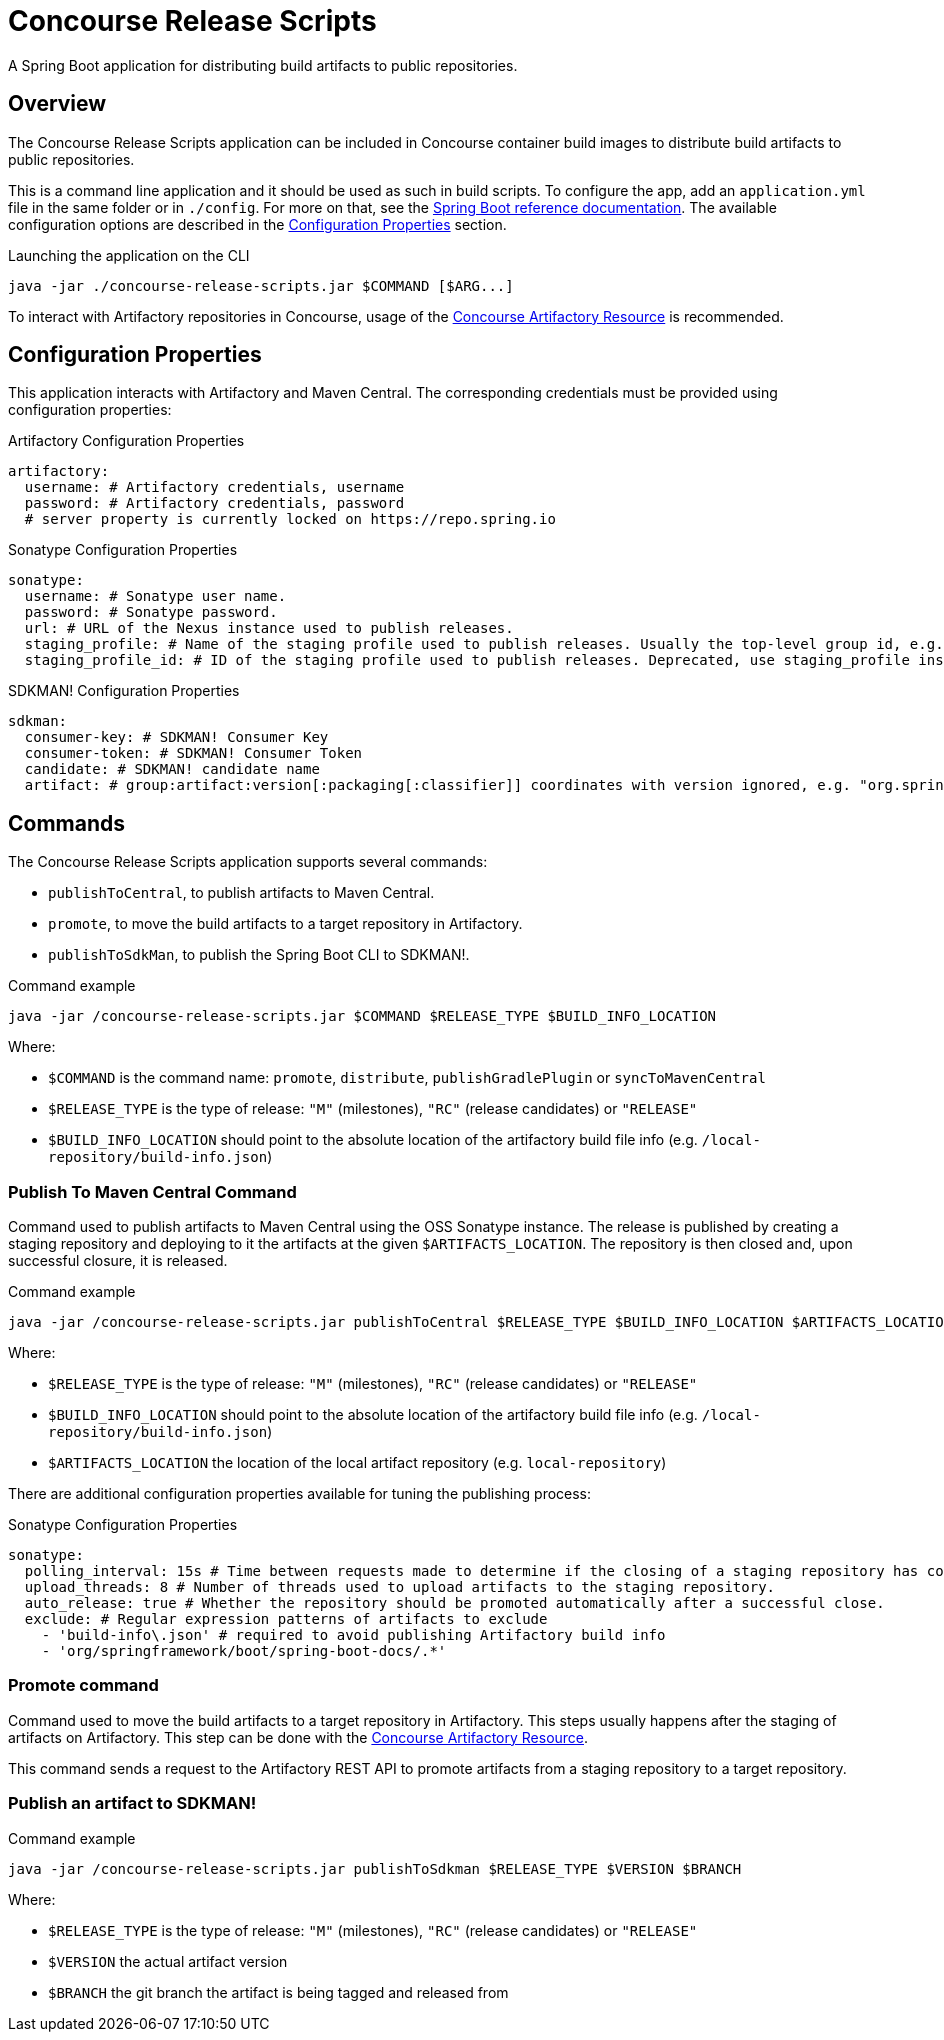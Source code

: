 = Concourse Release Scripts

A Spring Boot application for distributing build artifacts to public repositories.


== Overview

The Concourse Release Scripts application can be included in Concourse container build images to distribute build artifacts to public repositories.

This is a command line application and it should be used as such in build scripts.
To configure the app, add an `application.yml` file in the same folder or in `./config`.
For more on that, see the https://docs.spring.io/spring-boot/docs/current/reference/html/spring-boot-features.html#boot-features-external-config-application-property-files[Spring Boot reference documentation]. The available configuration options are described in the <<Configuration Properties>> section.

[source,sh,subs="verbatim,attributes"]
.Launching the application on the CLI
----
java -jar ./concourse-release-scripts.jar $COMMAND [$ARG...]
----

To interact with Artifactory repositories in Concourse, usage of the https://github.com/spring-io/artifactory-resource[Concourse Artifactory Resource] is recommended.

== Configuration Properties

This application interacts with Artifactory and Maven Central.
The corresponding credentials must be provided using configuration properties:

[source,yml,subs="verbatim,attributes"]
.Artifactory Configuration Properties
----
artifactory:
  username: # Artifactory credentials, username
  password: # Artifactory credentials, password
  # server property is currently locked on https://repo.spring.io
----

[source,yml,subs="verbatim,attributes"]
.Sonatype Configuration Properties
----
sonatype:
  username: # Sonatype user name.
  password: # Sonatype password.
  url: # URL of the Nexus instance used to publish releases.
  staging_profile: # Name of the staging profile used to publish releases. Usually the top-level group id, e.g. "org.springframework"
  staging_profile_id: # ID of the staging profile used to publish releases. Deprecated, use staging_profile instead
----

[source,yml,subs="verbatim,attributes"]
.SDKMAN! Configuration Properties
----
sdkman:
  consumer-key: # SDKMAN! Consumer Key
  consumer-token: # SDKMAN! Consumer Token
  candidate: # SDKMAN! candidate name
  artifact: # group:artifact:version[:packaging[:classifier]] coordinates with version ignored, e.g. "org.springframework.boot:spring-boot-cli:*:zip:bin"
----


== Commands

The Concourse Release Scripts application supports several commands:

* `publishToCentral`, to publish artifacts to Maven Central.
* `promote`, to move the build artifacts to a target repository in Artifactory.
* `publishToSdkMan`, to publish the Spring Boot CLI to SDKMAN!.


[source,sh,subs="verbatim,attributes"]
.Command example
----
java -jar /concourse-release-scripts.jar $COMMAND $RELEASE_TYPE $BUILD_INFO_LOCATION
----

Where:

* `$COMMAND` is the command name: `promote`, `distribute`, `publishGradlePlugin` or `syncToMavenCentral`
* `$RELEASE_TYPE` is the type of release: `"M"` (milestones), `"RC"` (release candidates) or `"RELEASE"`
* `$BUILD_INFO_LOCATION` should point to the absolute location of the artifactory build file info (e.g. `/local-repository/build-info.json`)


=== Publish To Maven Central Command

Command used to publish artifacts to Maven Central using the OSS Sonatype instance.
The release is published by creating a staging repository and deploying to it the artifacts at the given `$ARTIFACTS_LOCATION`.
The repository is then closed and, upon successful closure, it is released.

[source,sh,subs="verbatim,attributes"]
.Command example
----
java -jar /concourse-release-scripts.jar publishToCentral $RELEASE_TYPE $BUILD_INFO_LOCATION $ARTIFACTS_LOCATION
----

Where:

* `$RELEASE_TYPE` is the type of release: `"M"` (milestones), `"RC"` (release candidates) or `"RELEASE"`
* `$BUILD_INFO_LOCATION` should point to the absolute location of the artifactory build file info (e.g. `/local-repository/build-info.json`)
* `$ARTIFACTS_LOCATION` the location of the local artifact repository (e.g. `local-repository`)

There are additional configuration properties available for tuning the publishing process:

[source,yml,subs="verbatim,attributes"]
.Sonatype Configuration Properties
----
sonatype:
  polling_interval: 15s # Time between requests made to determine if the closing of a staging repository has completed.
  upload_threads: 8 # Number of threads used to upload artifacts to the staging repository.
  auto_release: true # Whether the repository should be promoted automatically after a successful close.
  exclude: # Regular expression patterns of artifacts to exclude
    - 'build-info\.json' # required to avoid publishing Artifactory build info
    - 'org/springframework/boot/spring-boot-docs/.*'
----


=== Promote command

Command used to move the build artifacts to a target repository in Artifactory.
This steps usually happens after the staging of artifacts on Artifactory.
This step can be done with the https://github.com/spring-io/artifactory-resource[Concourse Artifactory Resource].

This command sends a request to the Artifactory REST API to promote artifacts from a staging repository to a target repository.


=== Publish an artifact to SDKMAN!

[source,sh,subs="verbatim,attributes"]
.Command example
----
java -jar /concourse-release-scripts.jar publishToSdkman $RELEASE_TYPE $VERSION $BRANCH
----

Where:

* `$RELEASE_TYPE` is the type of release: `"M"` (milestones), `"RC"` (release candidates) or `"RELEASE"`
* `$VERSION` the actual artifact version
* `$BRANCH` the git branch the artifact is being tagged and released from
